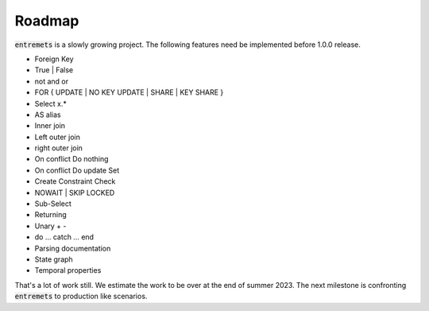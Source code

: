 Roadmap
==================

:code:`entremets` is a slowly growing project.
The following features need be implemented before 1.0.0 release.

* Foreign Key
* True | False
* not and or
* FOR { UPDATE | NO KEY UPDATE | SHARE | KEY SHARE }
* Select x.*
* AS alias
* Inner join
* Left outer join
* right outer join
* On conflict Do nothing
* On conflict Do update Set
* Create Constraint Check
* NOWAIT | SKIP LOCKED
* Sub-Select
* Returning
* Unary + -
* do … catch … end
* Parsing documentation
* State graph
* Temporal properties

That's a lot of work still. We estimate the work to be over at the end of summer 2023.
The next milestone is confronting :code:`entremets` to production like scenarios.